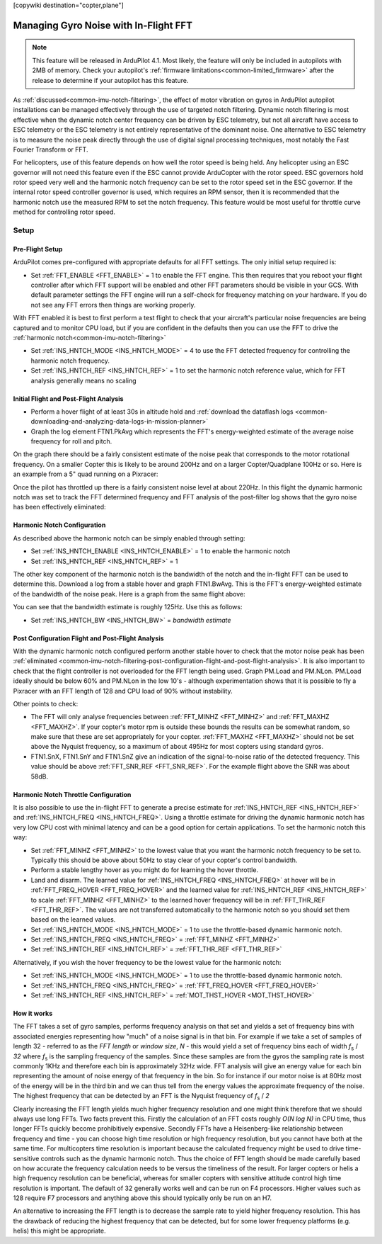 .. _common-imu-fft:

[copywiki destination="copter,plane"]

======================================
Managing Gyro Noise with In-Flight FFT
======================================

.. note:: This feature will be released in ArduPilot 4.1. Most likely, the feature will only be included in autopilots with 2MB of memory. Check your autopilot's :ref:`firmware limitations<common-limited_firmware>` after the release to determine if your autopilot has this feature.

As :ref:`discussed<common-imu-notch-filtering>`, the effect of motor vibration on gyros in ArduPilot autopilot installations can be managed effectively through the use of targeted notch filtering. Dynamic notch filtering is most effective when the dynamic notch center frequency can be driven by ESC telemetry, but not all aircraft have access to ESC telemetry or the ESC telemetry is not entirely representative of the dominant noise.
One alternative to ESC telemetry is to measure the noise peak directly through the use of digital signal processing techniques, most notably the Fast Fourier Transform or FFT.

For helicopters, use of this feature depends on how well the rotor speed is being held. Any helicopter using an ESC governor will not need this feature even if the ESC cannot provide ArduCopter with the rotor speed. ESC governors hold rotor speed very well and the harmonic notch frequency can be set to the rotor speed set in the ESC governor. If the internal rotor speed controller governor is used, which requires an RPM sensor, then it is recommended that the harmonic notch use the measured RPM to set the notch frequency. This feature would be most useful for throttle curve method for controlling rotor speed.


-----
Setup
-----

.. _common-imu-fft-pre-flight-setup:

Pre-Flight Setup
================

ArduPilot comes pre-configured with appropriate defaults for all FFT settings. The only initial setup required is:

- Set :ref:`FFT_ENABLE <FFT_ENABLE>` = 1 to enable the FFT engine. This then requires that you reboot your flight controller after which FFT support will be enabled and other FFT parameters should be visible in your GCS. With default parameter settings the FFT engine will run a self-check for frequency matching on your hardware. If you do not see any FFT errors then things are working properly.

With FFT enabled it is best to first perform a test flight to check that your aircraft's particular noise frequencies are being captured and to monitor CPU load, but if you are confident in the defaults then you can use the FFT to drive the :ref:`harmonic notch<common-imu-notch-filtering>`

- Set :ref:`INS_HNTCH_MODE <INS_HNTCH_MODE>` = 4 to use the FFT detected frequency for controlling the harmonic notch frequency.
- Set :ref:`INS_HNTCH_REF <INS_HNTCH_REF>` = 1 to set the harmonic notch reference value, which for FFT analysis generally means no scaling

.. _common-imu-fft-flight-and-post-flight-analysis:

Initial Flight and Post-Flight Analysis
=======================================

- Perform a hover flight of at least 30s in altitude hold and :ref:`download the dataflash logs <common-downloading-and-analyzing-data-logs-in-mission-planner>`
- Graph the log element FTN1.PkAvg which represents the FFT's energy-weighted estimate of the average noise frequency for roll and pitch.

On the graph there should be a fairly consistent estimate of the noise peak that corresponds to the motor rotational frequency. On a smaller Copter this is likely to be around 200Hz and on a larger Copter/Quadplane 100Hz or so. Here is an example from a 5" quad running on a Pixracer:

.. image:: ../../../images/imu-in-flight-fft.png
    :target:  ../_images/imu-in-flight-fft.png
    :width: 450px

Once the pilot has throttled up there is a fairly consistent noise level at about 220Hz. In this flight the dynamic harmonic notch was set to track the FFT determined frequency and FFT analysis of the post-filter log shows that the gyro noise has been effectively eliminated:

.. image:: ../../../images/imu-in-flight-fft-post-filter.png
    :target:  ../_images/imu-in-flight-fft-post-filter.png
    :width: 450px

Harmonic Notch Configuration
============================

As described above the harmonic notch can be simply enabled through setting:

- Set :ref:`INS_HNTCH_ENABLE <INS_HNTCH_ENABLE>` = 1 to enable the harmonic notch
- Set :ref:`INS_HNTCH_REF <INS_HNTCH_REF>` = 1

The other key component of the harmonic notch is the bandwidth of the notch and the in-flight FFT can be used to determine this. Download a log from a stable hover and graph FTN1.BwAvg. This is the FFT's energy-weighted estimate of the bandwidth of the noise peak. Here is a graph from the same flight above:

.. image:: ../../../images/imu-in-flight-fft-bandwidth.png
    :target:  ../_images/imu-in-flight-fft-bandwidth.png
    :width: 450px

You can see that the bandwidth estimate is roughly 125Hz. Use this as follows:

- Set :ref:`INS_HNTCH_BW <INS_HNTCH_BW>` = *bandwidth estimate*

Post Configuration Flight and Post-Flight Analysis
==================================================

With the dynamic harmonic notch configured perform another stable hover to check that the motor noise peak has been :ref:`eliminated <common-imu-notch-filtering-post-configuration-flight-and-post-flight-analysis>`. It is also important to check that the flight controller is not overloaded for the FFT length being used. Graph PM.Load and PM.NLon. PM.Load ideally should be below 60% and PM.NLon in the low 10's - although experimentation shows that it is possible to fly a Pixracer with an FFT length of 128 and CPU load of 90% without instability.

Other points to check:

- The FFT will only analyse frequencies between :ref:`FFT_MINHZ <FFT_MINHZ>` and :ref:`FFT_MAXHZ <FFT_MAXHZ>`. If your copter's motor rpm is outside these bounds the results can be somewhat random, so make sure that these are set appropriately for your copter. :ref:`FFT_MAXHZ <FFT_MAXHZ>` should not be set above the Nyquist frequency, so a maximum of about 495Hz for most copters using standard gyros.
- FTN1.SnX, FTN1.SnY and FTN1.SnZ give an indication of the signal-to-noise ratio of the detected frequency. This value should be above :ref:`FFT_SNR_REF <FFT_SNR_REF>`. For the example flight above the SNR was about 58dB.

Harmonic Notch Throttle Configuration
=====================================

It is also possible to use the in-flight FFT to generate a precise estimate for :ref:`INS_HNTCH_REF <INS_HNTCH_REF>` and :ref:`INS_HNTCH_FREQ <INS_HNTCH_FREQ>`. Using a throttle estimate for driving the dynamic harmonic notch has very low CPU cost with minimal latency and can be a good option for certain applications.
To set the harmonic notch this way:

- Set :ref:`FFT_MINHZ <FFT_MINHZ>` to the lowest value that you want the harmonic notch frequency to be set to. Typically this should be above about 50Hz to stay clear of your copter's control bandwidth.
- Perform a stable lengthy hover as you might do for learning the hover throttle.
- Land and disarm. The learned value for :ref:`INS_HNTCH_FREQ <INS_HNTCH_FREQ>` at hover will be in :ref:`FFT_FREQ_HOVER <FFT_FREQ_HOVER>` and the learned value for :ref:`INS_HNTCH_REF <INS_HNTCH_REF>` to scale :ref:`FFT_MINHZ <FFT_MINHZ>` to the learned hover frequency will be in :ref:`FFT_THR_REF <FFT_THR_REF>`. The values are not transferred automatically to the harmonic notch so you should set them based on the learned values.

- Set :ref:`INS_HNTCH_MODE <INS_HNTCH_MODE>` = 1 to use the throttle-based dynamic harmonic notch.
- Set :ref:`INS_HNTCH_FREQ <INS_HNTCH_FREQ>` = :ref:`FFT_MINHZ <FFT_MINHZ>`
- Set :ref:`INS_HNTCH_REF <INS_HNTCH_REF>` = :ref:`FFT_THR_REF <FFT_THR_REF>`

Alternatively, if you wish the hover frequency to be the lowest value for the harmonic notch:

- Set :ref:`INS_HNTCH_MODE <INS_HNTCH_MODE>` = 1 to use the throttle-based dynamic harmonic notch.
- Set :ref:`INS_HNTCH_FREQ <INS_HNTCH_FREQ>` = :ref:`FFT_FREQ_HOVER <FFT_FREQ_HOVER>`
- Set :ref:`INS_HNTCH_REF <INS_HNTCH_REF>` = :ref:`MOT_THST_HOVER <MOT_THST_HOVER>`

How it works
============

The FFT takes a set of gyro samples, performs frequency analysis on that set and yields a set of frequency bins with associated energies representing how "much" of a noise signal is in that bin. For example if we take a set of samples of length 32 - referred to as the *FFT length* or *window size*, *N* - this would yield a set of frequency bins each of width *f*\ :sub:`s` / *32* where *f*\ :sub:`s` is the sampling frequency of the samples. Since these samples are from the gyros the sampling rate is most commonly 1KHz and therefore each bin is approximately 32Hz wide. FFT analysis will give an energy value for each bin representing the amount of noise energy of that frequency in the bin. So for instance if our motor noise is at 80Hz most of the energy will be in the third bin and we can thus tell from the energy values the approximate frequency of the noise. The highest frequency that can be detected by an FFT is the Nyquist frequency of *f*\ :sub:`s` / *2*

Clearly increasing the FFT length yields much higher frequency resolution and one might think therefore that we should always use long FFTs. Two facts prevent this. Firstly the calculation of an FFT costs roughly *O(N log N)* in CPU time, thus longer FFTs quickly become prohibitively expensive. Secondly FFTs have a Heisenberg-like relationship between frequency and time - you can choose high time resolution or high frequency resolution, but you cannot have both at the same time. For multicopters time resolution is important because the calculated frequency might be used to drive time-sensitive controls such as the dynamic harmonic notch. Thus the choice of FFT length should be made carefully based on how accurate the frequency calculation needs to be versus the timeliness of the result. For larger copters or helis a high frequency resolution can be beneficial, whereas for smaller copters with sensitive attitude control high time resolution is important. The default of 32 generally works well and can be run on F4 processors. Higher values such as 128 require F7 processors and anything above this should typically only be run on an H7.

An alternative to increasing the FFT length is to decrease the sample rate to yield higher frequency resolution. This has the drawback of reducing the highest frequency that can be detected, but for some lower frequency platforms (e.g. helis) this might be appropriate.

